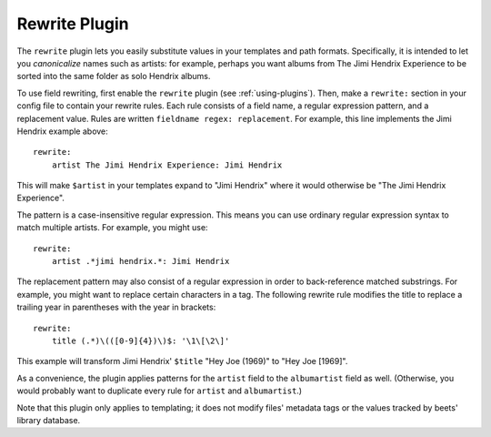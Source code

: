 Rewrite Plugin
==============

The ``rewrite`` plugin lets you easily substitute values in your templates and
path formats. Specifically, it is intended to let you *canonicalize* names
such as artists: for example, perhaps you want albums from The Jimi Hendrix
Experience to be sorted into the same folder as solo Hendrix albums.

To use field rewriting, first enable the ``rewrite`` plugin
(see :ref:`using-plugins`).
Then, make a ``rewrite:`` section in your config file to contain your rewrite
rules. Each rule consists of a field name, a regular expression pattern, and a
replacement value. Rules are written ``fieldname regex: replacement``.
For example, this line implements the Jimi Hendrix example above::

    rewrite:
        artist The Jimi Hendrix Experience: Jimi Hendrix

This will make ``$artist`` in your templates expand to "Jimi Hendrix" where it
would otherwise be "The Jimi Hendrix Experience".

The pattern is a case-insensitive regular expression. This means you can use
ordinary regular expression syntax to match multiple artists. For example, you
might use::

    rewrite:
        artist .*jimi hendrix.*: Jimi Hendrix

The replacement pattern may also consist of a regular expression in order to
back-reference matched substrings. For example, you might want to replace
certain characters in a tag. The following rewrite rule modifies the title to
replace a trailing year in parentheses with the year in brackets::

    rewrite:
        title (.*)\(([0-9]{4})\)$: '\1\[\2\]'

This example will transform Jimi Hendrix' ``$title`` "Hey Joe (1969)" to "Hey
Joe [1969]".

As a convenience, the plugin applies patterns for the ``artist`` field to the
``albumartist`` field as well. (Otherwise, you would probably want to duplicate
every rule for ``artist`` and ``albumartist``.)

Note that this plugin only applies to templating; it does not modify files'
metadata tags or the values tracked by beets' library database.
